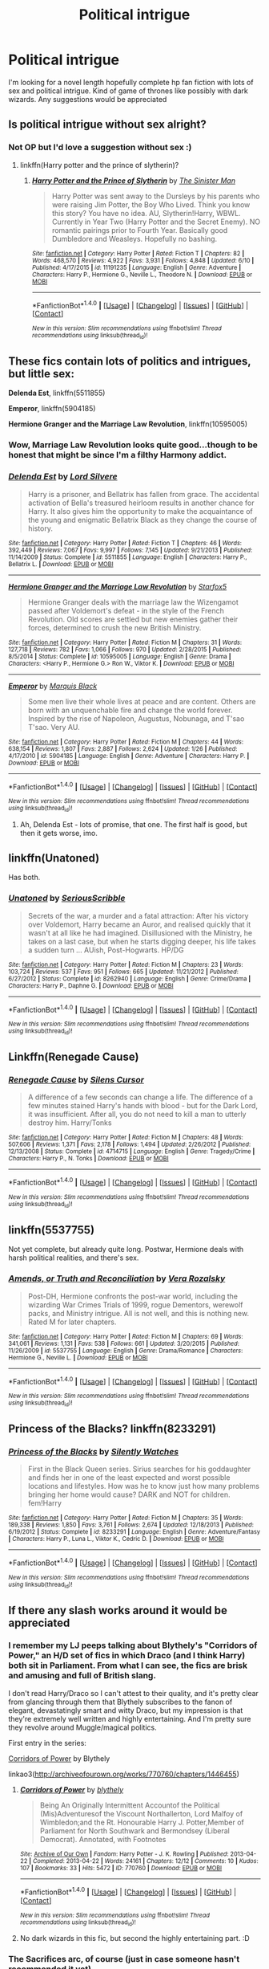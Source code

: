 #+TITLE: Political intrigue

* Political intrigue
:PROPERTIES:
:Author: sirnay
:Score: 10
:DateUnix: 1468769316.0
:DateShort: 2016-Jul-17
:FlairText: Request
:END:
I'm looking for a novel length hopefully complete hp fan fiction with lots of sex and political intrigue. Kind of game of thrones like possibly with dark wizards. Any suggestions would be appreciated


** Is political intrigue without sex alright?
:PROPERTIES:
:Author: unspeakableact
:Score: 3
:DateUnix: 1468770255.0
:DateShort: 2016-Jul-17
:END:

*** Not OP but I'd love a suggestion without sex :)
:PROPERTIES:
:Score: 7
:DateUnix: 1468775745.0
:DateShort: 2016-Jul-17
:END:

**** linkffn(Harry potter and the prince of slytherin)?
:PROPERTIES:
:Author: thatonepersonnever
:Score: 1
:DateUnix: 1468887228.0
:DateShort: 2016-Jul-19
:END:

***** [[http://www.fanfiction.net/s/11191235/1/][*/Harry Potter and the Prince of Slytherin/*]] by [[https://www.fanfiction.net/u/4788805/The-Sinister-Man][/The Sinister Man/]]

#+begin_quote
  Harry Potter was sent away to the Dursleys by his parents who were raising Jim Potter, the Boy Who Lived. Think you know this story? You have no idea. AU, Slytherin!Harry, WBWL. Currently in Year Two (Harry Potter and the Secret Enemy). NO romantic pairings prior to Fourth Year. Basically good Dumbledore and Weasleys. Hopefully no bashing.
#+end_quote

^{/Site/: [[http://www.fanfiction.net/][fanfiction.net]] *|* /Category/: Harry Potter *|* /Rated/: Fiction T *|* /Chapters/: 82 *|* /Words/: 468,570 *|* /Reviews/: 4,922 *|* /Favs/: 3,931 *|* /Follows/: 4,848 *|* /Updated/: 6/10 *|* /Published/: 4/17/2015 *|* /id/: 11191235 *|* /Language/: English *|* /Genre/: Adventure *|* /Characters/: Harry P., Hermione G., Neville L., Theodore N. *|* /Download/: [[http://www.ff2ebook.com/old/ffn-bot/index.php?id=11191235&source=ff&filetype=epub][EPUB]] or [[http://www.ff2ebook.com/old/ffn-bot/index.php?id=11191235&source=ff&filetype=mobi][MOBI]]}

--------------

*FanfictionBot*^{1.4.0} *|* [[[https://github.com/tusing/reddit-ffn-bot/wiki/Usage][Usage]]] | [[[https://github.com/tusing/reddit-ffn-bot/wiki/Changelog][Changelog]]] | [[[https://github.com/tusing/reddit-ffn-bot/issues/][Issues]]] | [[[https://github.com/tusing/reddit-ffn-bot/][GitHub]]] | [[[https://www.reddit.com/message/compose?to=tusing][Contact]]]

^{/New in this version: Slim recommendations using/ ffnbot!slim! /Thread recommendations using/ linksub(thread_id)!}
:PROPERTIES:
:Author: FanfictionBot
:Score: 1
:DateUnix: 1468887238.0
:DateShort: 2016-Jul-19
:END:


** These fics contain lots of politics and intrigues, but little sex:

*Delenda Est*, linkffn(5511855)

*Emperor*, linkffn(5904185)

*Hermione Granger and the Marriage Law Revolution*, linkffn(10595005)
:PROPERTIES:
:Author: InquisitorCOC
:Score: 1
:DateUnix: 1468770629.0
:DateShort: 2016-Jul-17
:END:

*** Wow, Marriage Law Revolution looks quite good...though to be honest that might be since I'm a filthy Harmony addict.
:PROPERTIES:
:Score: 1
:DateUnix: 1468818669.0
:DateShort: 2016-Jul-18
:END:


*** [[http://www.fanfiction.net/s/5511855/1/][*/Delenda Est/*]] by [[https://www.fanfiction.net/u/116880/Lord-Silvere][/Lord Silvere/]]

#+begin_quote
  Harry is a prisoner, and Bellatrix has fallen from grace. The accidental activation of Bella's treasured heirloom results in another chance for Harry. It also gives him the opportunity to make the acquaintance of the young and enigmatic Bellatrix Black as they change the course of history.
#+end_quote

^{/Site/: [[http://www.fanfiction.net/][fanfiction.net]] *|* /Category/: Harry Potter *|* /Rated/: Fiction T *|* /Chapters/: 46 *|* /Words/: 392,449 *|* /Reviews/: 7,067 *|* /Favs/: 9,997 *|* /Follows/: 7,145 *|* /Updated/: 9/21/2013 *|* /Published/: 11/14/2009 *|* /Status/: Complete *|* /id/: 5511855 *|* /Language/: English *|* /Characters/: Harry P., Bellatrix L. *|* /Download/: [[http://www.ff2ebook.com/old/ffn-bot/index.php?id=5511855&source=ff&filetype=epub][EPUB]] or [[http://www.ff2ebook.com/old/ffn-bot/index.php?id=5511855&source=ff&filetype=mobi][MOBI]]}

--------------

[[http://www.fanfiction.net/s/10595005/1/][*/Hermione Granger and the Marriage Law Revolution/*]] by [[https://www.fanfiction.net/u/2548648/Starfox5][/Starfox5/]]

#+begin_quote
  Hermione Granger deals with the marriage law the Wizengamot passed after Voldemort's defeat - in the style of the French Revolution. Old scores are settled but new enemies gather their forces, determined to crush the new British Ministry.
#+end_quote

^{/Site/: [[http://www.fanfiction.net/][fanfiction.net]] *|* /Category/: Harry Potter *|* /Rated/: Fiction M *|* /Chapters/: 31 *|* /Words/: 127,718 *|* /Reviews/: 782 *|* /Favs/: 1,066 *|* /Follows/: 970 *|* /Updated/: 2/28/2015 *|* /Published/: 8/5/2014 *|* /Status/: Complete *|* /id/: 10595005 *|* /Language/: English *|* /Genre/: Drama *|* /Characters/: <Harry P., Hermione G.> Ron W., Viktor K. *|* /Download/: [[http://www.ff2ebook.com/old/ffn-bot/index.php?id=10595005&source=ff&filetype=epub][EPUB]] or [[http://www.ff2ebook.com/old/ffn-bot/index.php?id=10595005&source=ff&filetype=mobi][MOBI]]}

--------------

[[http://www.fanfiction.net/s/5904185/1/][*/Emperor/*]] by [[https://www.fanfiction.net/u/1227033/Marquis-Black][/Marquis Black/]]

#+begin_quote
  Some men live their whole lives at peace and are content. Others are born with an unquenchable fire and change the world forever. Inspired by the rise of Napoleon, Augustus, Nobunaga, and T'sao T'sao. Very AU.
#+end_quote

^{/Site/: [[http://www.fanfiction.net/][fanfiction.net]] *|* /Category/: Harry Potter *|* /Rated/: Fiction M *|* /Chapters/: 44 *|* /Words/: 638,154 *|* /Reviews/: 1,807 *|* /Favs/: 2,887 *|* /Follows/: 2,624 *|* /Updated/: 1/26 *|* /Published/: 4/17/2010 *|* /id/: 5904185 *|* /Language/: English *|* /Genre/: Adventure *|* /Characters/: Harry P. *|* /Download/: [[http://www.ff2ebook.com/old/ffn-bot/index.php?id=5904185&source=ff&filetype=epub][EPUB]] or [[http://www.ff2ebook.com/old/ffn-bot/index.php?id=5904185&source=ff&filetype=mobi][MOBI]]}

--------------

*FanfictionBot*^{1.4.0} *|* [[[https://github.com/tusing/reddit-ffn-bot/wiki/Usage][Usage]]] | [[[https://github.com/tusing/reddit-ffn-bot/wiki/Changelog][Changelog]]] | [[[https://github.com/tusing/reddit-ffn-bot/issues/][Issues]]] | [[[https://github.com/tusing/reddit-ffn-bot/][GitHub]]] | [[[https://www.reddit.com/message/compose?to=tusing][Contact]]]

^{/New in this version: Slim recommendations using/ ffnbot!slim! /Thread recommendations using/ linksub(thread_id)!}
:PROPERTIES:
:Author: FanfictionBot
:Score: 0
:DateUnix: 1468770677.0
:DateShort: 2016-Jul-17
:END:

**** Ah, Delenda Est - lots of promise, that one. The first half is good, but then it gets worse, imo.
:PROPERTIES:
:Author: ScottPress
:Score: 1
:DateUnix: 1468853914.0
:DateShort: 2016-Jul-18
:END:


** linkffn(Unatoned)

Has both.
:PROPERTIES:
:Author: PsychoGeek
:Score: 2
:DateUnix: 1468771907.0
:DateShort: 2016-Jul-17
:END:

*** [[http://www.fanfiction.net/s/8262940/1/][*/Unatoned/*]] by [[https://www.fanfiction.net/u/1232425/SeriousScribble][/SeriousScribble/]]

#+begin_quote
  Secrets of the war, a murder and a fatal attraction: After his victory over Voldemort, Harry became an Auror, and realised quickly that it wasn't at all like he had imagined. Disillusioned with the Ministry, he takes on a last case, but when he starts digging deeper, his life takes a sudden turn ... AUish, Post-Hogwarts. HP/DG
#+end_quote

^{/Site/: [[http://www.fanfiction.net/][fanfiction.net]] *|* /Category/: Harry Potter *|* /Rated/: Fiction M *|* /Chapters/: 23 *|* /Words/: 103,724 *|* /Reviews/: 537 *|* /Favs/: 951 *|* /Follows/: 665 *|* /Updated/: 11/21/2012 *|* /Published/: 6/27/2012 *|* /Status/: Complete *|* /id/: 8262940 *|* /Language/: English *|* /Genre/: Crime/Drama *|* /Characters/: Harry P., Daphne G. *|* /Download/: [[http://www.ff2ebook.com/old/ffn-bot/index.php?id=8262940&source=ff&filetype=epub][EPUB]] or [[http://www.ff2ebook.com/old/ffn-bot/index.php?id=8262940&source=ff&filetype=mobi][MOBI]]}

--------------

*FanfictionBot*^{1.4.0} *|* [[[https://github.com/tusing/reddit-ffn-bot/wiki/Usage][Usage]]] | [[[https://github.com/tusing/reddit-ffn-bot/wiki/Changelog][Changelog]]] | [[[https://github.com/tusing/reddit-ffn-bot/issues/][Issues]]] | [[[https://github.com/tusing/reddit-ffn-bot/][GitHub]]] | [[[https://www.reddit.com/message/compose?to=tusing][Contact]]]

^{/New in this version: Slim recommendations using/ ffnbot!slim! /Thread recommendations using/ linksub(thread_id)!}
:PROPERTIES:
:Author: FanfictionBot
:Score: 1
:DateUnix: 1468771940.0
:DateShort: 2016-Jul-17
:END:


** Linkffn(Renegade Cause)
:PROPERTIES:
:Author: ScottPress
:Score: 1
:DateUnix: 1468853772.0
:DateShort: 2016-Jul-18
:END:

*** [[http://www.fanfiction.net/s/4714715/1/][*/Renegade Cause/*]] by [[https://www.fanfiction.net/u/1613119/Silens-Cursor][/Silens Cursor/]]

#+begin_quote
  A difference of a few seconds can change a life. The difference of a few minutes stained Harry's hands with blood - but for the Dark Lord, it was insufficient. After all, you do not need to kill a man to utterly destroy him. Harry/Tonks
#+end_quote

^{/Site/: [[http://www.fanfiction.net/][fanfiction.net]] *|* /Category/: Harry Potter *|* /Rated/: Fiction M *|* /Chapters/: 48 *|* /Words/: 507,606 *|* /Reviews/: 1,371 *|* /Favs/: 2,178 *|* /Follows/: 1,494 *|* /Updated/: 2/26/2012 *|* /Published/: 12/13/2008 *|* /Status/: Complete *|* /id/: 4714715 *|* /Language/: English *|* /Genre/: Tragedy/Crime *|* /Characters/: Harry P., N. Tonks *|* /Download/: [[http://www.ff2ebook.com/old/ffn-bot/index.php?id=4714715&source=ff&filetype=epub][EPUB]] or [[http://www.ff2ebook.com/old/ffn-bot/index.php?id=4714715&source=ff&filetype=mobi][MOBI]]}

--------------

*FanfictionBot*^{1.4.0} *|* [[[https://github.com/tusing/reddit-ffn-bot/wiki/Usage][Usage]]] | [[[https://github.com/tusing/reddit-ffn-bot/wiki/Changelog][Changelog]]] | [[[https://github.com/tusing/reddit-ffn-bot/issues/][Issues]]] | [[[https://github.com/tusing/reddit-ffn-bot/][GitHub]]] | [[[https://www.reddit.com/message/compose?to=tusing][Contact]]]

^{/New in this version: Slim recommendations using/ ffnbot!slim! /Thread recommendations using/ linksub(thread_id)!}
:PROPERTIES:
:Author: FanfictionBot
:Score: 1
:DateUnix: 1468853797.0
:DateShort: 2016-Jul-18
:END:


** linkffn(5537755)

Not yet complete, but already quite long. Postwar, Hermione deals with harsh political realities, and there's sex.
:PROPERTIES:
:Author: nothingelseworked
:Score: 1
:DateUnix: 1468887418.0
:DateShort: 2016-Jul-19
:END:

*** [[http://www.fanfiction.net/s/5537755/1/][*/Amends, or Truth and Reconciliation/*]] by [[https://www.fanfiction.net/u/1994264/Vera-Rozalsky][/Vera Rozalsky/]]

#+begin_quote
  Post-DH, Hermione confronts the post-war world, including the wizarding War Crimes Trials of 1999, rogue Dementors, werewolf packs, and Ministry intrigue. All is not well, and this is nothing new. Rated M for later chapters.
#+end_quote

^{/Site/: [[http://www.fanfiction.net/][fanfiction.net]] *|* /Category/: Harry Potter *|* /Rated/: Fiction M *|* /Chapters/: 69 *|* /Words/: 341,061 *|* /Reviews/: 1,131 *|* /Favs/: 538 *|* /Follows/: 661 *|* /Updated/: 3/20/2015 *|* /Published/: 11/26/2009 *|* /id/: 5537755 *|* /Language/: English *|* /Genre/: Drama/Romance *|* /Characters/: Hermione G., Neville L. *|* /Download/: [[http://www.ff2ebook.com/old/ffn-bot/index.php?id=5537755&source=ff&filetype=epub][EPUB]] or [[http://www.ff2ebook.com/old/ffn-bot/index.php?id=5537755&source=ff&filetype=mobi][MOBI]]}

--------------

*FanfictionBot*^{1.4.0} *|* [[[https://github.com/tusing/reddit-ffn-bot/wiki/Usage][Usage]]] | [[[https://github.com/tusing/reddit-ffn-bot/wiki/Changelog][Changelog]]] | [[[https://github.com/tusing/reddit-ffn-bot/issues/][Issues]]] | [[[https://github.com/tusing/reddit-ffn-bot/][GitHub]]] | [[[https://www.reddit.com/message/compose?to=tusing][Contact]]]

^{/New in this version: Slim recommendations using/ ffnbot!slim! /Thread recommendations using/ linksub(thread_id)!}
:PROPERTIES:
:Author: FanfictionBot
:Score: 1
:DateUnix: 1468887438.0
:DateShort: 2016-Jul-19
:END:


** Princess of the Blacks? linkffn(8233291)
:PROPERTIES:
:Author: knife_music
:Score: 1
:DateUnix: 1468772009.0
:DateShort: 2016-Jul-17
:END:

*** [[http://www.fanfiction.net/s/8233291/1/][*/Princess of the Blacks/*]] by [[https://www.fanfiction.net/u/4036441/Silently-Watches][/Silently Watches/]]

#+begin_quote
  First in the Black Queen series. Sirius searches for his goddaughter and finds her in one of the least expected and worst possible locations and lifestyles. How was he to know just how many problems bringing her home would cause? DARK and NOT for children. fem!Harry
#+end_quote

^{/Site/: [[http://www.fanfiction.net/][fanfiction.net]] *|* /Category/: Harry Potter *|* /Rated/: Fiction M *|* /Chapters/: 35 *|* /Words/: 189,338 *|* /Reviews/: 1,850 *|* /Favs/: 3,761 *|* /Follows/: 2,674 *|* /Updated/: 12/18/2013 *|* /Published/: 6/19/2012 *|* /Status/: Complete *|* /id/: 8233291 *|* /Language/: English *|* /Genre/: Adventure/Fantasy *|* /Characters/: Harry P., Luna L., Viktor K., Cedric D. *|* /Download/: [[http://www.ff2ebook.com/old/ffn-bot/index.php?id=8233291&source=ff&filetype=epub][EPUB]] or [[http://www.ff2ebook.com/old/ffn-bot/index.php?id=8233291&source=ff&filetype=mobi][MOBI]]}

--------------

*FanfictionBot*^{1.4.0} *|* [[[https://github.com/tusing/reddit-ffn-bot/wiki/Usage][Usage]]] | [[[https://github.com/tusing/reddit-ffn-bot/wiki/Changelog][Changelog]]] | [[[https://github.com/tusing/reddit-ffn-bot/issues/][Issues]]] | [[[https://github.com/tusing/reddit-ffn-bot/][GitHub]]] | [[[https://www.reddit.com/message/compose?to=tusing][Contact]]]

^{/New in this version: Slim recommendations using/ ffnbot!slim! /Thread recommendations using/ linksub(thread_id)!}
:PROPERTIES:
:Author: FanfictionBot
:Score: 2
:DateUnix: 1468772024.0
:DateShort: 2016-Jul-17
:END:


** If there any slash works around it would be appreciated
:PROPERTIES:
:Author: etudehouse
:Score: 1
:DateUnix: 1468777369.0
:DateShort: 2016-Jul-17
:END:

*** I remember my LJ peeps talking about Blythely's "Corridors of Power," an H/D set of fics in which Draco (and I think Harry) both sit in Parliament. From what I can see, the fics are brisk and amusing and full of British slang.

I don't read Harry/Draco so I can't attest to their quality, and it's pretty clear from glancing through them that Blythely subscribes to the fanon of elegant, devastatingly smart and witty Draco, but my impression is that they're extremely well written and highly entertaining. And I'm pretty sure they revolve around Muggle/magical politics.

First entry in the series:

[[http://archiveofourown.org/works/770760/chapters/1446455][Corridors of Power]] by Blythely

linkao3([[http://archiveofourown.org/works/770760/chapters/1446455]])
:PROPERTIES:
:Author: beta_reader
:Score: 3
:DateUnix: 1468782392.0
:DateShort: 2016-Jul-17
:END:

**** [[http://archiveofourown.org/works/770760][*/Corridors of Power/*]] by [[http://archiveofourown.org/users/blythely/pseuds/blythely][/blythely/]]

#+begin_quote
  Being An Originally Intermittent Accountof the Political (Mis)Adventuresof the Viscount Northallerton, Lord Malfoy of Wimbledon;and the Rt. Honourable Harry J. Potter,Member of Parliament for North Southwark and Bermondsey (Liberal Democrat).  Annotated, with Footnotes
#+end_quote

^{/Site/: [[http://www.archiveofourown.org/][Archive of Our Own]] *|* /Fandom/: Harry Potter - J. K. Rowling *|* /Published/: 2013-04-22 *|* /Completed/: 2013-04-22 *|* /Words/: 24161 *|* /Chapters/: 12/12 *|* /Comments/: 10 *|* /Kudos/: 107 *|* /Bookmarks/: 33 *|* /Hits/: 5472 *|* /ID/: 770760 *|* /Download/: [[http://archiveofourown.org/downloads/bl/blythely/770760/Corridors%20of%20Power.epub?updated_at=1387543302][EPUB]] or [[http://archiveofourown.org/downloads/bl/blythely/770760/Corridors%20of%20Power.mobi?updated_at=1387543302][MOBI]]}

--------------

*FanfictionBot*^{1.4.0} *|* [[[https://github.com/tusing/reddit-ffn-bot/wiki/Usage][Usage]]] | [[[https://github.com/tusing/reddit-ffn-bot/wiki/Changelog][Changelog]]] | [[[https://github.com/tusing/reddit-ffn-bot/issues/][Issues]]] | [[[https://github.com/tusing/reddit-ffn-bot/][GitHub]]] | [[[https://www.reddit.com/message/compose?to=tusing][Contact]]]

^{/New in this version: Slim recommendations using/ ffnbot!slim! /Thread recommendations using/ linksub(thread_id)!}
:PROPERTIES:
:Author: FanfictionBot
:Score: 1
:DateUnix: 1468782417.0
:DateShort: 2016-Jul-17
:END:


**** No dark wizards in this fic, but second the highly entertaining part. :D
:PROPERTIES:
:Author: serenehime
:Score: 1
:DateUnix: 1468807032.0
:DateShort: 2016-Jul-18
:END:


*** The Sacrifices arc, of course (just in case someone hasn't recommended it yet)
:PROPERTIES:
:Author: unspeakableact
:Score: 3
:DateUnix: 1468856440.0
:DateShort: 2016-Jul-18
:END:


** [deleted]
:PROPERTIES:
:Score: 1
:DateUnix: 1468795604.0
:DateShort: 2016-Jul-18
:END:

*** [[http://www.fanfiction.net/s/5216059/1/][*/Of Elusive Realities and Convincing Facades/*]] by [[https://www.fanfiction.net/u/735502/cosettex][/cosettex/]]

#+begin_quote
  Hermione deludes herself into thinking she loves Ron, Ron deludes himself into thinking he and Hermione are happy, Voldemort deludes The Order into thinking he's keeping his ..
#+end_quote

^{/Site/: [[http://www.fanfiction.net/][fanfiction.net]] *|* /Category/: Harry Potter *|* /Rated/: Fiction M *|* /Chapters/: 22 *|* /Words/: 192,263 *|* /Reviews/: 478 *|* /Favs/: 460 *|* /Follows/: 531 *|* /Updated/: 9/28/2013 *|* /Published/: 7/13/2009 *|* /Status/: Complete *|* /id/: 5216059 *|* /Language/: English *|* /Genre/: Drama/Romance *|* /Characters/: Hermione G., Voldemort *|* /Download/: [[http://www.ff2ebook.com/old/ffn-bot/index.php?id=5216059&source=ff&filetype=epub][EPUB]] or [[http://www.ff2ebook.com/old/ffn-bot/index.php?id=5216059&source=ff&filetype=mobi][MOBI]]}

--------------

*FanfictionBot*^{1.4.0} *|* [[[https://github.com/tusing/reddit-ffn-bot/wiki/Usage][Usage]]] | [[[https://github.com/tusing/reddit-ffn-bot/wiki/Changelog][Changelog]]] | [[[https://github.com/tusing/reddit-ffn-bot/issues/][Issues]]] | [[[https://github.com/tusing/reddit-ffn-bot/][GitHub]]] | [[[https://www.reddit.com/message/compose?to=tusing][Contact]]]

^{/New in this version: Slim recommendations using/ ffnbot!slim! /Thread recommendations using/ linksub(thread_id)!}
:PROPERTIES:
:Author: FanfictionBot
:Score: 1
:DateUnix: 1468795611.0
:DateShort: 2016-Jul-18
:END:
